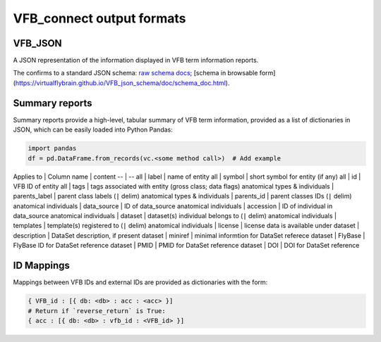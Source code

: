 VFB_connect output formats
==========================

VFB_JSON
--------

A JSON representation of the information displayed in VFB term
information reports.

The confirms to a standard JSON schema: `raw schema
docs <https://github.com/VirtualFlyBrain/VFB_json_schema/blob/master/src/json_schema/vfb_termInfo.json>`__;
[schema in browsable form](https://virtualflybrain.github.io/VFB_json_schema/doc/schema_doc.html).

Summary reports
---------------

Summary reports provide a high-level, tabular summary of VFB term
information, provided as a list of dictionaries in JSON, which can be
easily loaded into Python Pandas:

.. code:: Python

   import pandas
   df = pd.DataFrame.from_records(vc.<some method call>)  # Add example

Applies to \| Column name \| content -- \| -- all \| label \| name of
entity all \| symbol \| short symbol for entity (if any) all \| id \|
VFB ID of entity all \| tags \| tags associated with entity (gross
class; data flags) anatomical types & individuals \| parents_label \|
parent class labels (``|`` delim) anatomical types & individuals \|
parents_id \| parent classes IDs (``|`` delim) anatomical individuals \|
data_source \| ID of data_source anatomical individuals \| accession \|
ID of individual in data_source anatomical individuals \| dataset \|
dataset(s) individual belongs to (``|`` delim) anatomical individuals \|
templates \| template(s) registered to (``|`` delim) anatomical
individuals \| license \| license data is available under dataset \|
description \| DataSet description, if present dataset \| miniref \|
minimal informtion for DataSet referece dataset \| FlyBase \| FlyBase ID
for DataSet reference dataset \| PMID \| PMID for DataSet reference
dataset \| DOI \| DOI for DataSet reference

ID Mappings
-----------

Mappings between VFB IDs and external IDs are provided as dictionaries
with the form:

.. code:: Python

   { VFB_id : [{ db: <db> : acc : <acc> }]
   # Return if `reverse_return` is True:
   { acc : [{ db: <db> : vfb_id : <VFB_id> }]
